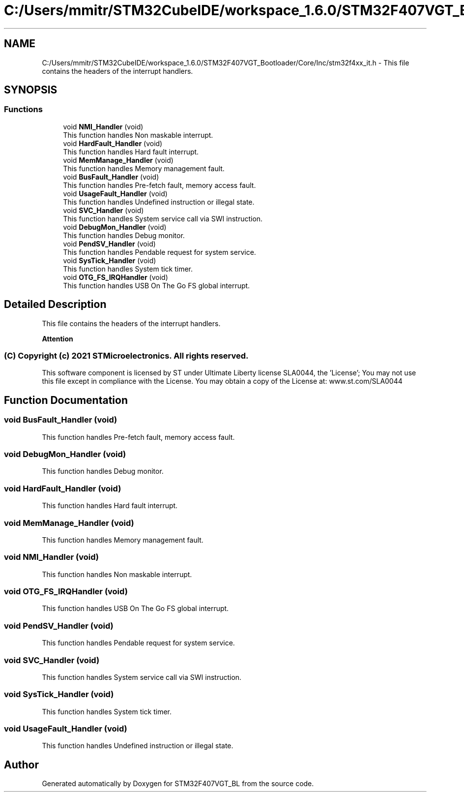 .TH "C:/Users/mmitr/STM32CubeIDE/workspace_1.6.0/STM32F407VGT_Bootloader/Core/Inc/stm32f4xx_it.h" 3 "Thu Aug 5 2021" "STM32F407VGT_BL" \" -*- nroff -*-
.ad l
.nh
.SH NAME
C:/Users/mmitr/STM32CubeIDE/workspace_1.6.0/STM32F407VGT_Bootloader/Core/Inc/stm32f4xx_it.h \- This file contains the headers of the interrupt handlers\&.  

.SH SYNOPSIS
.br
.PP
.SS "Functions"

.in +1c
.ti -1c
.RI "void \fBNMI_Handler\fP (void)"
.br
.RI "This function handles Non maskable interrupt\&. "
.ti -1c
.RI "void \fBHardFault_Handler\fP (void)"
.br
.RI "This function handles Hard fault interrupt\&. "
.ti -1c
.RI "void \fBMemManage_Handler\fP (void)"
.br
.RI "This function handles Memory management fault\&. "
.ti -1c
.RI "void \fBBusFault_Handler\fP (void)"
.br
.RI "This function handles Pre-fetch fault, memory access fault\&. "
.ti -1c
.RI "void \fBUsageFault_Handler\fP (void)"
.br
.RI "This function handles Undefined instruction or illegal state\&. "
.ti -1c
.RI "void \fBSVC_Handler\fP (void)"
.br
.RI "This function handles System service call via SWI instruction\&. "
.ti -1c
.RI "void \fBDebugMon_Handler\fP (void)"
.br
.RI "This function handles Debug monitor\&. "
.ti -1c
.RI "void \fBPendSV_Handler\fP (void)"
.br
.RI "This function handles Pendable request for system service\&. "
.ti -1c
.RI "void \fBSysTick_Handler\fP (void)"
.br
.RI "This function handles System tick timer\&. "
.ti -1c
.RI "void \fBOTG_FS_IRQHandler\fP (void)"
.br
.RI "This function handles USB On The Go FS global interrupt\&. "
.in -1c
.SH "Detailed Description"
.PP 
This file contains the headers of the interrupt handlers\&. 


.PP
\fBAttention\fP
.RS 4

.RE
.PP
.SS "(C) Copyright (c) 2021 STMicroelectronics\&. All rights reserved\&."
.PP
This software component is licensed by ST under Ultimate Liberty license SLA0044, the 'License'; You may not use this file except in compliance with the License\&. You may obtain a copy of the License at: www\&.st\&.com/SLA0044 
.SH "Function Documentation"
.PP 
.SS "void BusFault_Handler (void)"

.PP
This function handles Pre-fetch fault, memory access fault\&. 
.SS "void DebugMon_Handler (void)"

.PP
This function handles Debug monitor\&. 
.SS "void HardFault_Handler (void)"

.PP
This function handles Hard fault interrupt\&. 
.SS "void MemManage_Handler (void)"

.PP
This function handles Memory management fault\&. 
.SS "void NMI_Handler (void)"

.PP
This function handles Non maskable interrupt\&. 
.SS "void OTG_FS_IRQHandler (void)"

.PP
This function handles USB On The Go FS global interrupt\&. 
.SS "void PendSV_Handler (void)"

.PP
This function handles Pendable request for system service\&. 
.SS "void SVC_Handler (void)"

.PP
This function handles System service call via SWI instruction\&. 
.SS "void SysTick_Handler (void)"

.PP
This function handles System tick timer\&. 
.SS "void UsageFault_Handler (void)"

.PP
This function handles Undefined instruction or illegal state\&. 
.SH "Author"
.PP 
Generated automatically by Doxygen for STM32F407VGT_BL from the source code\&.
